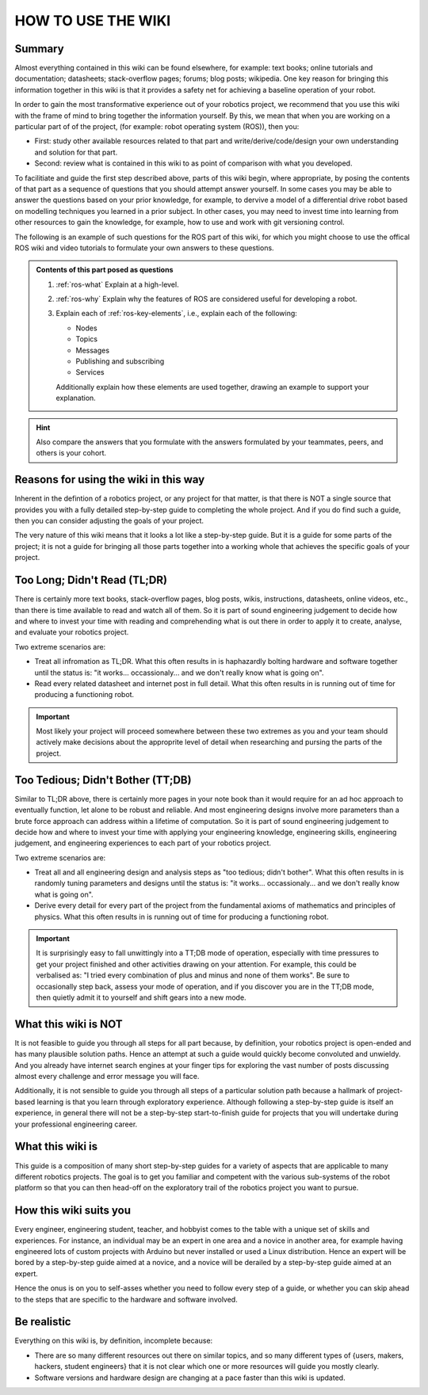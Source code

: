 .. _how-to-use-the-wiki:

HOW TO USE THE WIKI
===================

Summary
*******

Almost everything contained in this wiki can be found elsewhere, for example: text books; online tutorials and documentation; datasheets; stack-overflow pages; forums; blog posts; wikipedia. One key reason for bringing this information together in this wiki is that it provides a safety net for achieving a baseline operation of your robot.

In order to gain the most transformative experience out of your robotics project, we recommend that you use this wiki with the frame of mind to bring together the information yourself. By this, we mean that when you are working on a particular part of of the project, (for example: robot operating system (ROS)), then you:

- First: study other available resources related to that part and write/derive/code/design your own understanding and solution for that part.
- Second: review what is contained in this wiki to as point of comparison with what you developed.

To facilitiate and guide the first step described above, parts of this wiki begin, where appropriate, by posing the contents of that part as a sequence of questions that you should attempt answer yourself. In some cases you may be able to answer the questions based on your prior knowledge, for example, to dervive a model of a differential drive robot based on modelling techniques you learned in a prior subject. In other cases, you may need to invest time into learning from other resources to gain the knowledge, for example, how to use and work with git versioning control.

The following is an example of such questions for the ROS part of this wiki, for which you might choose to use the offical ROS wiki and video tutorials to formulate your own answers to these questions.

.. admonition:: Contents of this part posed as questions

  #. :ref:`ros-what` Explain at a high-level.
  #. :ref:`ros-why` Explain why the features of ROS are considered useful for developing a robot.
  #. Explain each of :ref:`ros-key-elements`, i.e., explain each of the following:

     - Nodes
     - Topics
     - Messages
     - Publishing and subscribing
     - Services

     Additionally explain how these elements are used together, drawing an example to support your explanation.

.. hint::

  Also compare the answers that you formulate with the answers formulated by your teammates, peers, and others is your cohort.


Reasons for using the wiki in this way
**************************************

Inherent in the defintion of a robotics project, or any project for that matter, is that there is NOT a single source that provides you with a fully detailed step-by-step guide to completing the whole project. And if you do find such a guide, then you can consider adjusting the goals of your project.

The very nature of this wiki means that it looks a lot like a step-by-step guide. But it is a guide for some parts of the project; it is not a guide for bringing all those parts together into a working whole that achieves the specific goals of your project.

..
  Completing your robotics project requires you to understand what software, hardware, and information is already out there so that you can appropritely leverage it to achieve the specific goals of your project.




Too Long; Didn't Read (TL;DR)
*******************************

There is certainly more text books, stack-overflow pages, blog posts, wikis, instructions, datasheets, online videos, etc., than there is time available to read and watch all of them. So it is part of sound engineering judgement to decide how and where to invest your time with reading and comprehending what is out there in order to apply it to create, analyse, and evaluate your robotics project.

Two extreme scenarios are:

* Treat all infromation as TL;DR. What this often results in is haphazardly bolting hardware and software together until the status is: "it works... occassionaly... and we don't really know what is going on".
* Read every related datasheet and internet post in full detail. What this often results in is running out of time for producing a functioning robot.

.. important::

  Most likely your project will proceed somewhere between these two extremes as you and your team should actively make decisions about the approprite level of detail when researching and pursing the parts of the project.


Too Tedious; Didn't Bother (TT;DB)
**********************************

Similar to TL;DR above, there is certainly more pages in your note book than it would require for an ad hoc approach to eventually function, let alone to be robust and reliable. And most engineering designs involve more parameters than a brute force approach can address within a lifetime of computation. So it is part of sound engineering judgement to decide how and where to invest your time with applying your engineering knowledge, engineering skills, engineering judgement, and engineering experiences to each part of your robotics project.

Two extreme scenarios are:

* Treat all and all engineering design and analysis steps as "too tedious; didn't bother". What this often results in is randomly tuning parameters and designs until the status is: "it works... occassionaly... and we don't really know what is going on".
* Derive every detail for every part of the project from the fundamental axioms of mathematics and principles of physics. What this often results in is running out of time for producing a functioning robot.

.. important::

  It is surprisingly easy to fall unwittingly into a TT;DB mode of operation, especially with time pressures to get your project finished and other activities drawing on your attention. For example, this could be verbalised as: "I tried every combination of plus and minus and none of them works". Be sure to occasionally step back, assess your mode of operation, and if you discover you are in the TT;DB mode, then quietly admit it to yourself and shift gears into a new mode.


What this wiki is NOT
*********************
It is not feasible to guide you through all steps for all part because, by definition, your robotics project is open-ended and has many plausible solution paths. Hence an attempt at such a guide would quickly become convoluted and unwieldy. And you already have internet search engines at your finger tips for exploring the vast number of posts discussing almost every challenge and error message you will face.

Additionally, it is not sensible to guide you through all steps of a particular solution path because a hallmark of project-based learning is that you learn through exploratory experience. Although following a step-by-step guide is itself an experience, in general there will not be a step-by-step start-to-finish guide for projects that you will undertake during your professional engineering career.

What this wiki is
*****************
This guide is a composition of many short step-by-step guides for a variety of aspects that are applicable to many different robotics projects. The goal is to get you familiar and competent with the various sub-systems of the robot platform so that you can then head-off on the exploratory trail of the robotics project you want to pursue.

How this wiki suits you
***********************
Every engineer, engineering student, teacher, and hobbyist comes to the table with a unique set of skills and experiences. For instance, an individual may be an expert in one area and a novice in another area, for example having engineered lots of custom projects with Arduino but never installed or used a Linux distribution. Hence an expert will be bored by a step-by-step guide aimed at a novice, and a novice will be derailed by a step-by-step guide aimed at an expert.

Hence the onus is on you to self-asses whether you need to follow every step of a guide, or whether you can skip ahead to the steps that are specific to the hardware and software involved.


Be realistic
************
Everything on this wiki is, by definition, incomplete because:

* There are so many different resources out there on similar topics, and so many different types of {users, makers, hackers, student engineers} that it is not clear which one or more resources will guide you mostly clearly.
* Software versions and hardware design are changing at a pace faster than this wiki is updated.



..
  Topics covered as a Table of Contents:
  The following list gives an overview of the topics covered by the guides, and hence it implies one possible order for working through the guides. However, there is not a prescribed order in which you must work through the guides, which this is highlighted by the fact that the guides are not even sub-pages of this part of the wiki. The ordered implied by the following list is considered to be most suitable for a person with very little prior experience working with the hardware and software involved. For a person with more experience, you can also work through the following list in order and skip over parts where they already feel competent. For a person with a very specific situation to address, the following list may assist with navigating to the guide that is most relevant to your situation.


..
  Purpose statement
  In order to make your robot project a reality, you will need to draw upon many different skills. One broad categorization of the required skills is:
  > System modelling based on sound engineering theory and assumptions that are appropriate.
  > Algorithm design based on sound engineering methodologies.
  > Implementation in hardware and software.
  > Experiment design, data analysis, problem solving.
  > Project management, design iteration, decision making, and integration/interfacing across the system components.

